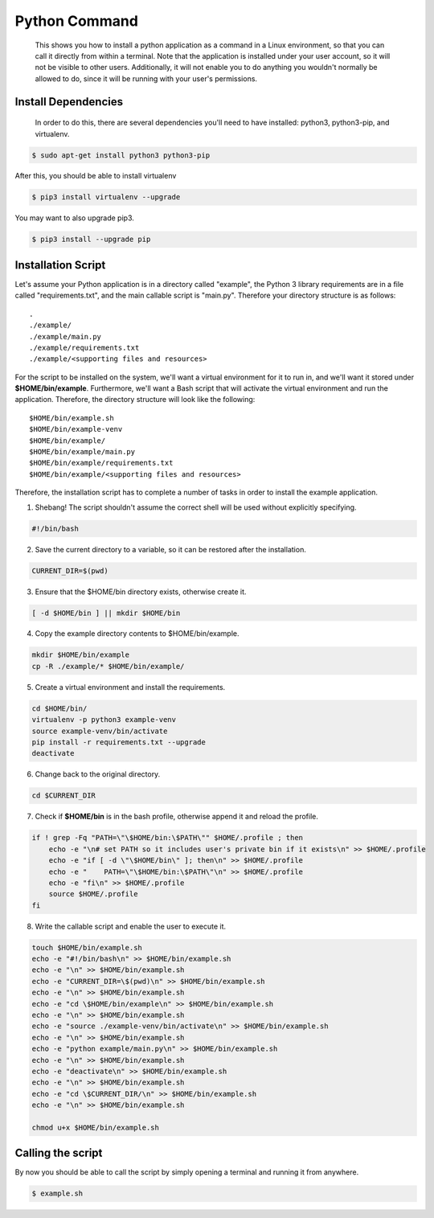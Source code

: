 
Python Command
==============

    This shows you how to install a python application as a command in a Linux environment, so that you can call it directly from within a terminal. Note that the application is installed under your user account, so it will not be visible to other users. Additionally, it will not enable you to do anything you wouldn't normally be allowed to do, since it will be running with your user's permissions.
    
Install Dependencies
--------------------

    In order to do this, there are several dependencies you'll need to have installed: python3, python3-pip, and virtualenv.
    
.. code:: bash

    $ sudo apt-get install python3 python3-pip 

After this, you should be able to install virtualenv

.. code:: bash

    $ pip3 install virtualenv --upgrade

You may want to also upgrade pip3.

.. code:: bash

    $ pip3 install --upgrade pip

Installation Script
-------------------

Let's assume your Python application is in a directory called "example", the Python 3 library requirements are in a file called "requirements.txt", and the main callable script is "main.py". Therefore your directory structure is as follows:

.. parsed-literal::

    .
    ./example/
    ./example/main.py
    ./example/requirements.txt
    ./example/<supporting files and resources>

For the script to be installed on the system, we'll want a virtual environment for it to run in, and we'll want it stored under **$HOME/bin/example**. Furthermore, we'll want a Bash script that will activate the virtual environment and run the application. Therefore, the directory structure will look like the following:

.. parsed-literal::

    $HOME/bin/example.sh
    $HOME/bin/example-venv
    $HOME/bin/example/
    $HOME/bin/example/main.py
    $HOME/bin/example/requirements.txt
    $HOME/bin/example/<supporting files and resources>

Therefore, the installation script has to complete a number of tasks in order to install the example application.

1. Shebang! The script shouldn't assume the correct shell will be used without explicitly specifying.

.. code:: bash

    #!/bin/bash

2. Save the current directory to a variable, so it can be restored after the installation.

.. code:: bash

    CURRENT_DIR=$(pwd)

3. Ensure that the $HOME/bin directory exists, otherwise create it.

.. code:: bash

    [ -d $HOME/bin ] || mkdir $HOME/bin
    
4. Copy the example directory contents to $HOME/bin/example.

.. code:: bash

    mkdir $HOME/bin/example
    cp -R ./example/* $HOME/bin/example/

5. Create a virtual environment and install the requirements.
    
.. code:: bash

    cd $HOME/bin/
    virtualenv -p python3 example-venv
    source example-venv/bin/activate
    pip install -r requirements.txt --upgrade
    deactivate

6. Change back to the original directory.

.. code:: bash

    cd $CURRENT_DIR

7. Check if **$HOME/bin** is in the bash profile, otherwise append it and reload the profile.

.. code:: bash

    if ! grep -Fq "PATH=\"\$HOME/bin:\$PATH\"" $HOME/.profile ; then
        echo -e "\n# set PATH so it includes user's private bin if it exists\n" >> $HOME/.profile
        echo -e "if [ -d \"\$HOME/bin\" ]; then\n" >> $HOME/.profile
        echo -e "    PATH=\"\$HOME/bin:\$PATH\"\n" >> $HOME/.profile
        echo -e "fi\n" >> $HOME/.profile
        source $HOME/.profile
    fi

8. Write the callable script and enable the user to execute it.

.. code:: bash

    touch $HOME/bin/example.sh
    echo -e "#!/bin/bash\n" >> $HOME/bin/example.sh
    echo -e "\n" >> $HOME/bin/example.sh
    echo -e "CURRENT_DIR=\$(pwd)\n" >> $HOME/bin/example.sh
    echo -e "\n" >> $HOME/bin/example.sh
    echo -e "cd \$HOME/bin/example\n" >> $HOME/bin/example.sh
    echo -e "\n" >> $HOME/bin/example.sh
    echo -e "source ./example-venv/bin/activate\n" >> $HOME/bin/example.sh
    echo -e "\n" >> $HOME/bin/example.sh
    echo -e "python example/main.py\n" >> $HOME/bin/example.sh
    echo -e "\n" >> $HOME/bin/example.sh
    echo -e "deactivate\n" >> $HOME/bin/example.sh
    echo -e "\n" >> $HOME/bin/example.sh
    echo -e "cd \$CURRENT_DIR/\n" >> $HOME/bin/example.sh
    echo -e "\n" >> $HOME/bin/example.sh

    chmod u+x $HOME/bin/example.sh
    
Calling the script
------------------

By now you should be able to call the script by simply opening a terminal and running it from anywhere.

.. code:: bash

    $ example.sh


